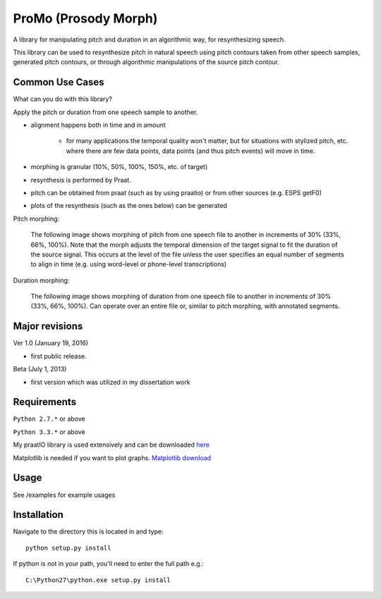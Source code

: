 
-----------------------
ProMo (Prosody Morph)
-----------------------

A library for manipulating pitch and duration in an algorithmic way, for
resynthesizing speech.

This library can be used to resynthesize pitch in natural speech using pitch
contours taken from other speech samples, generated pitch contours,
or through algorithmic manipulations of the source pitch contour.


Common Use Cases
================

What can you do with this library?

Apply the pitch or duration from one speech sample to another.

- alignment happens both in time and in amount

    - for many applications the temporal quality won't matter, but for 
      situations with stylized pitch, etc. where there are few data points, 
      data points (and thus pitch events) will move in time.

- morphing is granular (10%, 50%, 100%, 150%, etc. of target)

- resynthesis is performed by Praat.

- pitch can be obtained from praat (such as by using praatio)
  or from other sources (e.g. ESPS getF0)

- plots of the resynthesis (such as the ones below) can be generated

Pitch morphing:

    The following image shows morphing of pitch from one speech file to another
    in increments of 30% (33%, 66%, 100%).  Note that the morph adjusts the
    temporal dimension of the target signal to fit the duration of the source
    signal.  This occurs at the level of the file unless the user specifies an
    equal number of segments to align in time (e.g. using word-level or
    phone-level transcriptions)

.. image:: examples/files/mary1_mary2_f0_morph.png
    :width: 650

Duration morphing:

    The following image shows morphing of duration from one speech file to
    another in increments of 30% (33%, 66%, 100%).  Can operate over an
    entire file or, similar to pitch morphing, with annotated segments.

.. image:: examples/files/mary1_mary2_dur_morph.png
    :width: 650

    
Major revisions
================

Ver 1.0 (January 19, 2016)

- first public release.

Beta (July 1, 2013)

- first version which was utilized in my dissertation work


Requirements
==============

``Python 2.7.*`` or above

``Python 3.3.*`` or above

My praatIO library is used extensively and can be downloaded 
`here <https://github.com/timmahrt/praatIO>`_

Matplotlib is needed if you want to plot graphs.
`Matplotlib download <http://matplotlib.org/>`_


Usage
=========

See /examples for example usages


Installation
================

Navigate to the directory this is located in and type::

    python setup.py install

If python is not in your path, you'll need to enter the full path e.g.::

    C:\Python27\python.exe setup.py install
